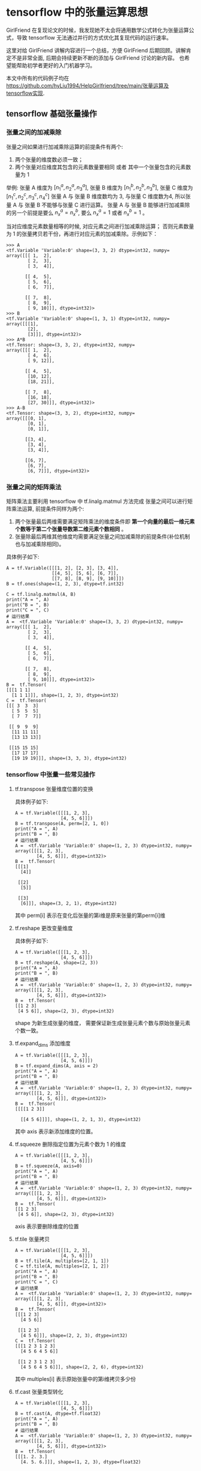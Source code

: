 * tensorflow 中的张量运算思想
 GirlFriend 在复现论文的时候，我发现她不太会将通用数学公式转化为张量运算公式，导致 tensorflow 无法通过并行的方式优化其复现代码的运行速率。

 这里对给 GirlFriend 讲解内容进行一个总结，方便 GirlFriend 后期回顾。讲解肯定不是非常全面, 后期会持续更新不断的添加与 GirlFriend 讨论的新内容。 
 也希望能帮助初学者更好的入门机器学习。

 本文中所有的代码例子均在 https://github.com/hyLiu1994/HelpGirlfriend/tree/main/张量运算及tensorflow实现.
** tensorflow 基础张量操作
*** 张量之间的加减乘除
张量之间如果进行加减乘除运算的前提条件有两个:
     1. 两个张量的维度数必须一致；
     2. 两个张量对应维度其包含的元素数量要相同 或者 其中一个张量包含的元素数量为 1

举例: 张量 A 维度为 $[n_{1}^{a}, n_{2}^{a}, n_{3}^{a}]$, 张量 B 维度为 $[n_{1}^{b}, n_{2}^{b}, n_{3}^{b}]$, 张量 C 维度为 $[n_{1}^{c}, n_{2}^{c}, n_{3}^{c}, n_{4}^{c}]$ 
张量 A 与 张量 B 维度数均为 3, 与张量 C 维度数为4, 所以张量 A 与 张量 B 不能够与张量 C 进行运算。 
张量 A 与 张量 B 能够进行加减乘除的另一个前提是要么 $n_{x}^{a} = n_{x}^{b}$, 要么 $n_{x}^{a} = 1$ 或者 $n_{x}^{b} = 1$ 。

当对应维度元素数量相等的时候, 对应元素之间进行加减乘除运算； 否则元素数量为 1 的张量拷贝若干份，再进行对应元素的加减乘除。示例如下：
#+BEGIN_EXAMPLE
>>> A
<tf.Variable 'Variable:0' shape=(3, 3, 2) dtype=int32, numpy=
array([[[ 1,  2],
        [ 2,  3],
        [ 3,  4]],

       [[ 4,  5],
        [ 5,  6],
        [ 6,  7]],

       [[ 7,  8],
        [ 8,  9],
        [ 9, 10]]], dtype=int32)>
>>> B
<tf.Variable 'Variable:0' shape=(1, 3, 1) dtype=int32, numpy=
array([[[1],
        [2],
        [3]]], dtype=int32)>
>>> A*B
<tf.Tensor: shape=(3, 3, 2), dtype=int32, numpy=
array([[[ 1,  2],
        [ 4,  6],
        [ 9, 12]],

       [[ 4,  5],
        [10, 12],
        [18, 21]],

       [[ 7,  8],
        [16, 18],
        [27, 30]]], dtype=int32)>
>>> A-B
<tf.Tensor: shape=(3, 3, 2), dtype=int32, numpy=
array([[[0, 1],
        [0, 1],
        [0, 1]],

       [[3, 4],
        [3, 4],
        [3, 4]],

       [[6, 7],
        [6, 7],
        [6, 7]]], dtype=int32)>
#+END_EXAMPLE
*** 张量之间的矩阵乘法
矩阵乘法主要利用 tensorflow 中 tf.linalg.matmul 方法完成
张量之间可以进行矩阵乘法运算, 前提条件同样为两个:
    1. 两个张量最后两维需要满足矩阵乘法的维度条件即 *第一个向量的最后一维元素个数等于第二个张量导数第二维元素个数相同* 。
    2. 张量除最后两维其他维度均需要满足张量之间加减乘除的前提条件(补位机制也与加减乘除相同)。

具体例子如下:  
#+BEGIN_EXAMPLE
A = tf.Variable([[[1, 2], [2, 3], [3, 4]],
                 [[4, 5], [5, 6], [6, 7]],
                 [[7, 8], [8, 9], [9, 10]]])
B = tf.ones(shape=(1, 2, 3), dtype=tf.int32)

C = tf.linalg.matmul(A, B)
print("A = ", A)
print("B = ", B)
print("C = ", C)
# 运行结果
A =  <tf.Variable 'Variable:0' shape=(3, 3, 2) dtype=int32, numpy=
array([[[ 1,  2],
        [ 2,  3],
        [ 3,  4]],

       [[ 4,  5],
        [ 5,  6],
        [ 6,  7]],

       [[ 7,  8],
        [ 8,  9],
        [ 9, 10]]], dtype=int32)>
B =  tf.Tensor(
[[[1 1 1]
  [1 1 1]]], shape=(1, 2, 3), dtype=int32)
C =  tf.Tensor(
[[[ 3  3  3]
  [ 5  5  5]
  [ 7  7  7]]

 [[ 9  9  9]
  [11 11 11]
  [13 13 13]]

 [[15 15 15]
  [17 17 17]
  [19 19 19]]], shape=(3, 3, 3), dtype=int32)
#+END_EXAMPLE


*** tensorflow 中张量一些常见操作
**** tf.transpose 张量维度位置的变换
   具体例子如下:
   #+BEGIN_EXAMPLE
A = tf.Variable([[[1, 2, 3],
                 [4, 5, 6]]])
B = tf.transpose(A, perm=[2, 1, 0])
print("A = ", A)
print("B = ", B)
# 运行结果
A =  <tf.Variable 'Variable:0' shape=(1, 2, 3) dtype=int32, numpy=
array([[[1, 2, 3],
        [4, 5, 6]]], dtype=int32)>
B =  tf.Tensor(
[[[1]
  [4]]

 [[2]
  [5]]

 [[3]
  [6]]], shape=(3, 2, 1), dtype=int32)
   #+END_EXAMPLE
   其中 perm[i] 表示在变化后张量的第i维是原来张量的第perm[i]维
**** tf.reshape 更改变量维度
具体例子如下:
#+BEGIN_EXAMPLE
A = tf.Variable([[[1, 2, 3],
                 [4, 5, 6]]])
B = tf.reshape(A, shape=(2, 3))
print("A = ", A)
print("B = ", B)
# 运行结果
A =  <tf.Variable 'Variable:0' shape=(1, 2, 3) dtype=int32, numpy=
array([[[1, 2, 3],
        [4, 5, 6]]], dtype=int32)>
B =  tf.Tensor(
[[1 2 3]
 [4 5 6]], shape=(2, 3), dtype=int32)
#+END_EXAMPLE
shape 为新生成张量的维度， 需要保证新生成张量元素个数与原始张量元素个数一致。
**** tf.expand_dims 添加维度
#+BEGIN_EXAMPLE
A = tf.Variable([[[1, 2, 3],
                 [4, 5, 6]]])
B = tf.expand_dims(A, axis = 2)
print("A = ", A)
print("B = ", B)
# 运行结果
A =  <tf.Variable 'Variable:0' shape=(1, 2, 3) dtype=int32, numpy=
array([[[1, 2, 3],
        [4, 5, 6]]], dtype=int32)>
B =  tf.Tensor(
[[[[1 2 3]]

  [[4 5 6]]]], shape=(1, 2, 1, 3), dtype=int32)
#+END_EXAMPLE
其中 axis 表示新添加维度的位置。
**** tf.squeeze 删除指定位置为元素个数为 1 的维度
#+BEGIN_EXAMPLE
A = tf.Variable([[[1, 2, 3],
                 [4, 5, 6]]])
B = tf.squeeze(A, axis=0)
print("A = ", A)
print("B = ", B)
# 运行结果
A =  <tf.Variable 'Variable:0' shape=(1, 2, 3) dtype=int32, numpy=
array([[[1, 2, 3],
        [4, 5, 6]]], dtype=int32)>
B =  tf.Tensor(
[[1 2 3]
 [4 5 6]], shape=(2, 3), dtype=int32)
#+END_EXAMPLE
axis 表示要删除维度的位置
**** tf.tile 张量拷贝
#+BEGIN_EXAMPLE
A = tf.Variable([[[1, 2, 3],
                 [4, 5, 6]]])
B = tf.tile(A, multiples=[2, 1, 1])
C = tf.tile(A, multiples=[2, 1, 2])
print("A = ", A)
print("B = ", B)
print("C = ", C)
# 运行结果
A =  <tf.Variable 'Variable:0' shape=(1, 2, 3) dtype=int32, numpy=
array([[[1, 2, 3],
        [4, 5, 6]]], dtype=int32)>
B =  tf.Tensor(
[[[1 2 3]
  [4 5 6]]

 [[1 2 3]
  [4 5 6]]], shape=(2, 2, 3), dtype=int32)
C =  tf.Tensor(
[[[1 2 3 1 2 3]
  [4 5 6 4 5 6]]

 [[1 2 3 1 2 3]
  [4 5 6 4 5 6]]], shape=(2, 2, 6), dtype=int32)
#+END_EXAMPLE
其中 multiples[i] 表示原始张量中的第i维拷贝多少份
**** tf.cast 张量类型转化
#+BEGIN_EXAMPLE
A = tf.Variable([[[1, 2, 3],
                 [4, 5, 6]]])
B = tf.cast(A, dtype=tf.float32)
print("A = ", A)
print("B = ", B)
# 运行结果
A =  <tf.Variable 'Variable:0' shape=(1, 2, 3) dtype=int32, numpy=
array([[[1, 2, 3],
        [4, 5, 6]]], dtype=int32)>
B =  tf.Tensor(
[[[1. 2. 3.]
  [4. 5. 6.]]], shape=(1, 2, 3), dtype=float32)
#+END_EXAMPLE
dtype 为转换后的类型，类型必须是 tensorflow 中的基本类型, 诸如 tf.int32, tf.float32 等。 
**** tf.reduce_sum 张量按照某一维度求和
#+BEGIN_EXAMPLE
A = tf.Variable([[[1, 2, 3],
                 [4, 5, 6]]])
B = tf.reduce_sum(A, axis=0)
C = tf.reduce_sum(A)
print("A = ", A)
print("B = ", B)
print("C = ", C)
# 运行结果
A =  <tf.Variable 'Variable:0' shape=(1, 2, 3) dtype=int32, numpy=
array([[[1, 2, 3],
        [4, 5, 6]]], dtype=int32)>
B =  tf.Tensor(
[[1 2 3]
 [4 5 6]], shape=(2, 3), dtype=int32)
C =  tf.Tensor(21, shape=(), dtype=int32)
#+END_EXAMPLE
其中 axis 表示求和的维度， 如果不输入 axis 则求整个张量所有元素的和。


** 通用数学公式转张量运算公式
这里介绍几个通用数学公式转张量运算公式，并利用 tensorflow 实现的例子。

*** 例1
\begin{equation}
\label{eq:1}
Y = \sigma(Wx + b)
\end{equation}
其中 $\sigma$ 表示 sigmoid 函数, W 为权重矩阵（维度 [60, 50]）, $x$ 为输入（维度 [50, 1]），$b$ 为偏移量 (维度 [50, 1]), $Y$ 表示返回结果 (维度 [60, 1])。

这里需要说明下， 一般我们训练模型都是按照批次训练的， 所以在真实编写模型的过程中 $x$ 的维度为 [batch_size, 50, 1], 在本文我们设置 batch_size 为 32 。

以下为上述公式的 tensorflow 实现
#+BEGIN_EXAMPLE
X = tf.Variable(tf.keras.initializers.GlorotNormal()(shape=(32, 50, 1)))
W = tf.Variable(tf.keras.initializers.GlorotNormal()(shape=(60, 50)))
b = tf.Variable(tf.keras.initializers.GlorotNormal()(shape=(60, 1)))

Y = tf.linalg.matmul(tf.expand_dims(W, axis=0), X) + tf.expand_dims(b, axis=0)
Y = tf.keras.activations.sigmoid(Y)
print("X.shape = ", X.shape, "W.shape = ",
      W.shape, "b.shape = ", b.shape, "Y.shape = ", Y.shape)
# 运行结果
print("X.shape = ", X.shape, "W.shape = ",
      W.shape, "b.shape = ", b.shape, "Y.shape = ", Y.shape)
#+END_EXAMPLE

*** 例2
\begin{equation}
\label{eq:2}
loss = \sum\limits_{t = 1}^T \sum\limits_{i=1}^N \sum\limits_{j=1}^M I_{ij}^t \left[ \hat{R_{ij}^t} - R_{ij}^t \right]^{2}
\end{equation}
其中 I 为标记矩阵 (维度 [T, N, M]), $R$ 为真实矩阵 (维度 [T, N, M]), $\hat{R}$ 为预测矩阵 (维度 [T, N, M]), 本文我们令 $T = 5, N = 6, M = 7$ 。

以下为上述公式的 tensorflow 实现
#+BEGIN_EXAMPLE
I_mark = tf.Variable(tf.keras.initializers.GlorotNormal()(shape=(5, 6, 7)))
hat_R = tf.Variable(tf.keras.initializers.GlorotNormal()(shape=(5, 6, 7)))
R = tf.Variable(tf.keras.initializers.GlorotNormal()(shape=(5, 6, 7)))
print("I.shape = ", I_mark.shape, "hat_R.shape = ", hat_R.shape, "R.shape = ", R.shape)
loss = tf.reduce_sum(I_mark * tf.math.pow(hat_R - R, 2))
print("loss = ", loss)
# 运行结果
I.shape =  (5, 6, 7) hat_R.shape =  (5, 6, 7) R.shape =  (5, 6, 7)
loss =  tf.Tensor(0.09032831, shape=(), dtype=float32)
#+END_EXAMPLE




